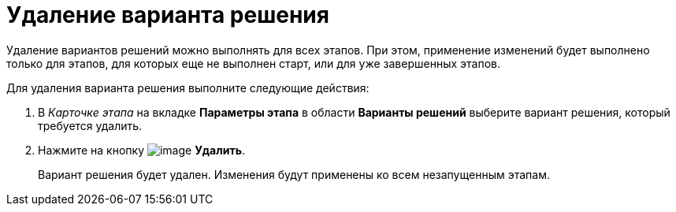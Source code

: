 = Удаление варианта решения

Удаление вариантов решений можно выполнять для всех этапов. При этом, применение изменений будет выполнено только для этапов, для которых еще не выполнен старт, или для уже завершенных этапов.

.Для удаления варианта решения выполните следующие действия:
. В _Карточке этапа_ на вкладке *Параметры этапа* в области *Варианты решений* выберите вариант решения, который требуется удалить.
. Нажмите на кнопку image:buttons/delete_red_x.png[image] *Удалить*.
+
Вариант решения будет удален. Изменения будут применены ко всем незапущенным этапам.
